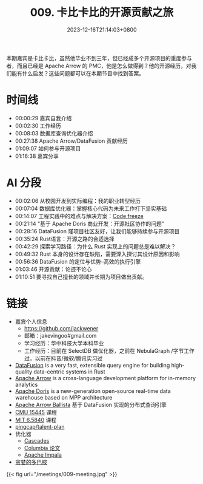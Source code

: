 #+TITLE: 009. 卡比卡比的开源贡献之旅
#+DATE: 2023-12-16T21:14:03+0800
#+LASTMOD: 2023-12-17T09:20:39+0800
#+OPTIONS: toc:nil num:nil
#+STARTUP: content
#+PODCAST_DURATION: 01:17:56
#+PODCAST_LENGTH: 33023067
#+PODCAST_IMAGE_SRC: guests/kabikabi.jpg
#+PODCAST_MP3: https://en.liujiacai.net/podcast/RustTalk/009.mp3

本期嘉宾是卡比卡比，虽然他毕业不到三年，但已经成多个开源项目的重度参与者，而且已经是 Apache Arrow 的 PMC，他是怎么做得到？他的开源经历，对我们能有什么启发？这些问题都可以在本期节目中找到答案。

* 时间线
- 00:00:29 嘉宾自我介绍
- 00:02:30 工作经历
- 00:08:03 数据库查询优化器介绍
- 00:27:38 Apache Arrow/DataFusion 贡献经历
- 01:09:07 如何参与开源项目
- 01:16:38 嘉宾分享
* AI 分段
- 00:02:06 从校园开发到实际编程：我的职业转型经历
- 00:07:04 数据库优化器：掌握核心代码为未来工作打下坚实基础
- 00:14:07 工程实践中的难点与解决方案：[[https://en.wikipedia.org/wiki/Freeze_(software_engineering)][Code freeze]]
- 00:21:14 "基于 Apache Doris 商业开发：开源社区协作的问题"
- 00:28:16 DataFusion 瑾项目社区友好，让我们能够持续参与开源项目
- 00:35:24 Rust语言：开源之路的合适选择
- 00:42:29 探索学习路径：为什么 Rust 实现上的问题总是难以解决？
- 00:49:32 Rust 本身的设计存在缺陷，需要深入探讨其设计原因和影响
- 00:56:36 DataFusion 的定位与优势--高效的执行引擎
- 01:03:46 开源贡献：论迹不论心
- 01:10:51 要寻找自己擅长的领域并长期为项目做出贡献。
* 链接
- 嘉宾个人信息
  - https://github.com/jackwener
  - 邮箱：jakevingoo#gmail.com
  - 学习经历：华中科技大学本科毕业
  - 工作经历：目前在 SelectDB 做优化器，之前在 NebulaGraph /字节工作过，以前在抖音/微软/腾讯实习过
- [[https://github.com/apache/arrow-datafusion][DataFusion]] is a very fast, extensible query engine for building high-quality data-centric systems in Rust
- [[https://arrow.apache.org/][Apache Arrow]] is a cross-language development platform for in-memory analytics
- [[https://doris.apache.org/][Apache Doris]] is a new-generation open-source real-time data warehouse based on MPP architecture
- [[https://arrow.apache.org/ballista/][Apache Arrow Ballista]] 基于 DataFusion 实现的分布式查询引擎
- [[https://15445.courses.cs.cmu.edu/fall2023/][CMU 15445]] 课程
- [[https://pdos.csail.mit.edu/6.824/][MIT 6.5840]] 课程
- [[https://github.com/pingcap/talent-plan][pingcap/talent-plan]]
- 优化器
  - [[https://www.cse.iitb.ac.in/infolab/Data/Courses/CS632/Papers/Cascades-graefe.pdf  ][Cascades]]
  - [[https://15721.courses.cs.cmu.edu/spring2019/papers/22-optimizer1/xu-columbia-thesis1998.pdf  ][Columbia 论文]]
  - [[https://impala.apache.org/][Apache Impala]]
- [[https://book.douban.com/subject/35545272/][贪婪的多巴胺]]

{{< fig url="/meetings/009-meeting.jpg" >}}
